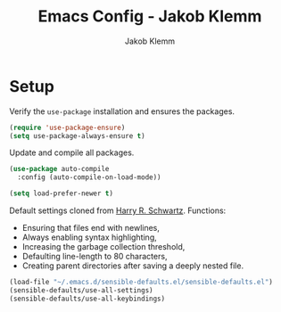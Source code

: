 #+TITLE: Emacs Config - Jakob Klemm
#+AUTHOR: Jakob Klemm
#+EMAIL: jakob.klemm@protonmail.com
#+OPTIONS: toc:nil num:nil

* Setup
  Verify the =use-package= installation and ensures the packages.
  #+begin_src emacs-lisp
  (require 'use-package-ensure)
  (setq use-package-always-ensure t)
  #+end_src
  
  Update and compile all packages.
  #+begin_src emacs-lisp
  (use-package auto-compile
    :config (auto-compile-on-load-mode))

  (setq load-prefer-newer t)
  #+end_src

  Default settings cloned from [[https://github.com/hrs/sensible-defaults.el][Harry R. Schwartz]].
  Functions:
  - Ensuring that files end with newlines,
  - Always enabling syntax highlighting,
  - Increasing the garbage collection threshold,
  - Defaulting line-length to 80 characters,
  - Creating parent directories after saving a deeply nested file.

  #+begin_src emacs-lisp
  (load-file "~/.emacs.d/sensible-defaults.el/sensible-defaults.el")
  (sensible-defaults/use-all-settings)
  (sensible-defaults/use-all-keybindings)
  #+end_src
